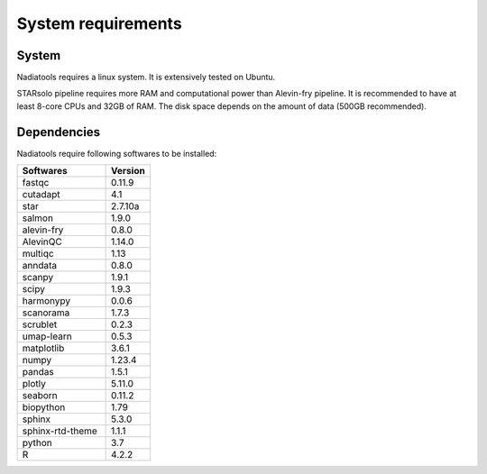 System requirements
===================

System
------
Nadiatools requires a linux system. It is extensively tested on Ubuntu.

STARsolo pipeline requires more RAM and computational power than Alevin-fry 
pipeline. It is recommended to have at least 8-core CPUs and 32GB of RAM. The
disk space depends on the amount of data (500GB recommended).

Dependencies
------------
Nadiatools require following softwares to be installed:

.. csv-table::
    :header: Softwares,Version
    :widths: 100,50

    fastqc,0.11.9
    cutadapt,4.1
    star,2.7.10a
    salmon,1.9.0
    alevin-fry,0.8.0
    AlevinQC,1.14.0
    multiqc,1.13
    anndata,0.8.0
    scanpy,1.9.1
    scipy,1.9.3
    harmonypy,0.0.6
    scanorama,1.7.3
    scrublet,0.2.3
    umap-learn,0.5.3
    matplotlib,3.6.1
    numpy,1.23.4
    pandas,1.5.1
    plotly,5.11.0
    seaborn,0.11.2
    biopython,1.79
    sphinx,5.3.0
    sphinx-rtd-theme,1.1.1
    python,3.7
    R,4.2.2